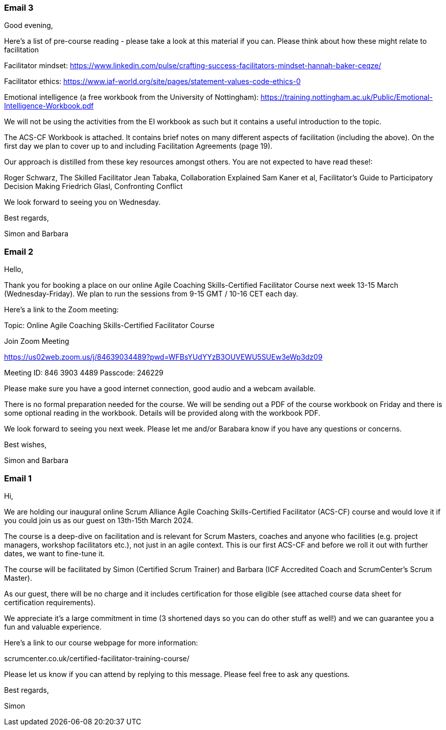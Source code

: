 === Email 3
Good evening,

Here's a list of pre-course reading - please take a look at this material if you can. Please think about how these might relate to facilitation

Facilitator mindset:
https://www.linkedin.com/pulse/crafting-success-facilitators-mindset-hannah-baker-ceqze/

Facilitator ethics:
https://www.iaf-world.org/site/pages/statement-values-code-ethics-0

Emotional intelligence (a free workbook from the University of Nottingham):
https://training.nottingham.ac.uk/Public/Emotional-Intelligence-Workbook.pdf

We will not be using the activities from the EI workbook as such but it contains a useful introduction to the topic.

The ACS-CF Workbook is attached. It contains brief notes on many different aspects of facilitation (including the above). On the first day we plan to cover up to and including Facilitation Agreements (page 19).

Our approach is distilled from these key resources amongst others. You are not expected to have read these!:

Roger Schwarz, The Skilled Facilitator
Jean Tabaka, Collaboration Explained
Sam Kaner et al, Facilitator's Guide to Participatory Decision Making
Friedrich Glasl, Confronting Conflict

We look forward to seeing you on Wednesday.

Best regards,

Simon and Barbara


=== Email 2
Hello,

Thank you for booking a place on our online Agile Coaching Skills-Certified Facilitator Course next week 13-15 March (Wednesday-Friday). We plan to run the sessions from 9-15 GMT / 10-16 CET each day.

Here's a link to the Zoom meeting:

Topic: Online Agile Coaching Skills-Certified Facilitator Course

Join Zoom Meeting

https://us02web.zoom.us/j/84639034489?pwd=WFBsYUdYYzB3OUVEWU5SUEw3eWp3dz09

Meeting ID: 846 3903 4489
Passcode: 246229

Please make sure you have a good internet connection, good audio and a webcam available.

There is no formal preparation needed for the course. We will be sending out a PDF of the course workbook on Friday and there is some optional reading in the workbook. Details will be provided along with the workbook PDF.

We look forward to seeing you next week. Please let me and/or Barabara know if you have any questions or concerns.

Best wishes,

Simon and Barbara

=== Email 1
Hi,

We are holding our inaugural online Scrum Alliance Agile Coaching Skills-Certified Facilitator (ACS-CF) course and would love it if you could join us as our guest on 13th-15th March 2024.

The course is a deep-dive on facilitation and is relevant for Scrum Masters, coaches and anyone who facilities (e.g. project managers, workshop facilitators etc.), not just in an agile context.  This is our first ACS-CF and before we roll it out with further dates, we want to fine-tune it. 

The course will be facilitated by Simon (Certified Scrum Trainer) and Barbara (ICF Accredited Coach and ScrumCenter’s Scrum Master).

As our guest, there will be no charge and it includes certification for those eligible (see attached course data sheet for certification requirements).

We appreciate it’s a large commitment in time (3 shortened days so you can do other stuff as well!) and we can guarantee you a fun and valuable experience.

Here’s a link to our course webpage for more information:

scrumcenter.co.uk/certified-facilitator-training-course/

Please let us know if you can attend by replying to this message. Please feel free to ask any questions.

Best regards,

Simon



